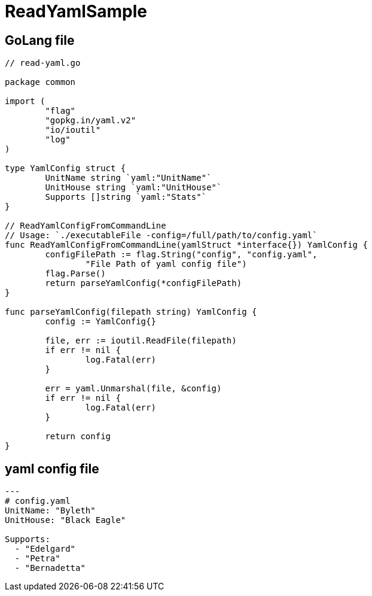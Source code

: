 = ReadYamlSample

== GoLang file

[source, go]
----
// read-yaml.go

package common

import (
	"flag"
	"gopkg.in/yaml.v2"
	"io/ioutil"
	"log"
)

type YamlConfig struct {
	UnitName string `yaml:"UnitName"`
	UnitHouse string `yaml:"UnitHouse"`
	Supports []string `yaml:"Stats"`
}

// ReadYamlConfigFromCommandLine
// Usage: `./executableFile -config=/full/path/to/config.yaml`
func ReadYamlConfigFromCommandLine(yamlStruct *interface{}) YamlConfig {
	configFilePath := flag.String("config", "config.yaml",
		"File Path of yaml config file")
	flag.Parse()
	return parseYamlConfig(*configFilePath)
}

func parseYamlConfig(filepath string) YamlConfig {
	config := YamlConfig{}

	file, err := ioutil.ReadFile(filepath)
	if err != nil {
		log.Fatal(err)
	}

	err = yaml.Unmarshal(file, &config)
	if err != nil {
		log.Fatal(err)
	}

	return config
}
----

== yaml config file

[source, yaml]
----
---
# config.yaml
UnitName: "Byleth"
UnitHouse: "Black Eagle"

Supports:
  - "Edelgard"
  - "Petra"
  - "Bernadetta"
----
